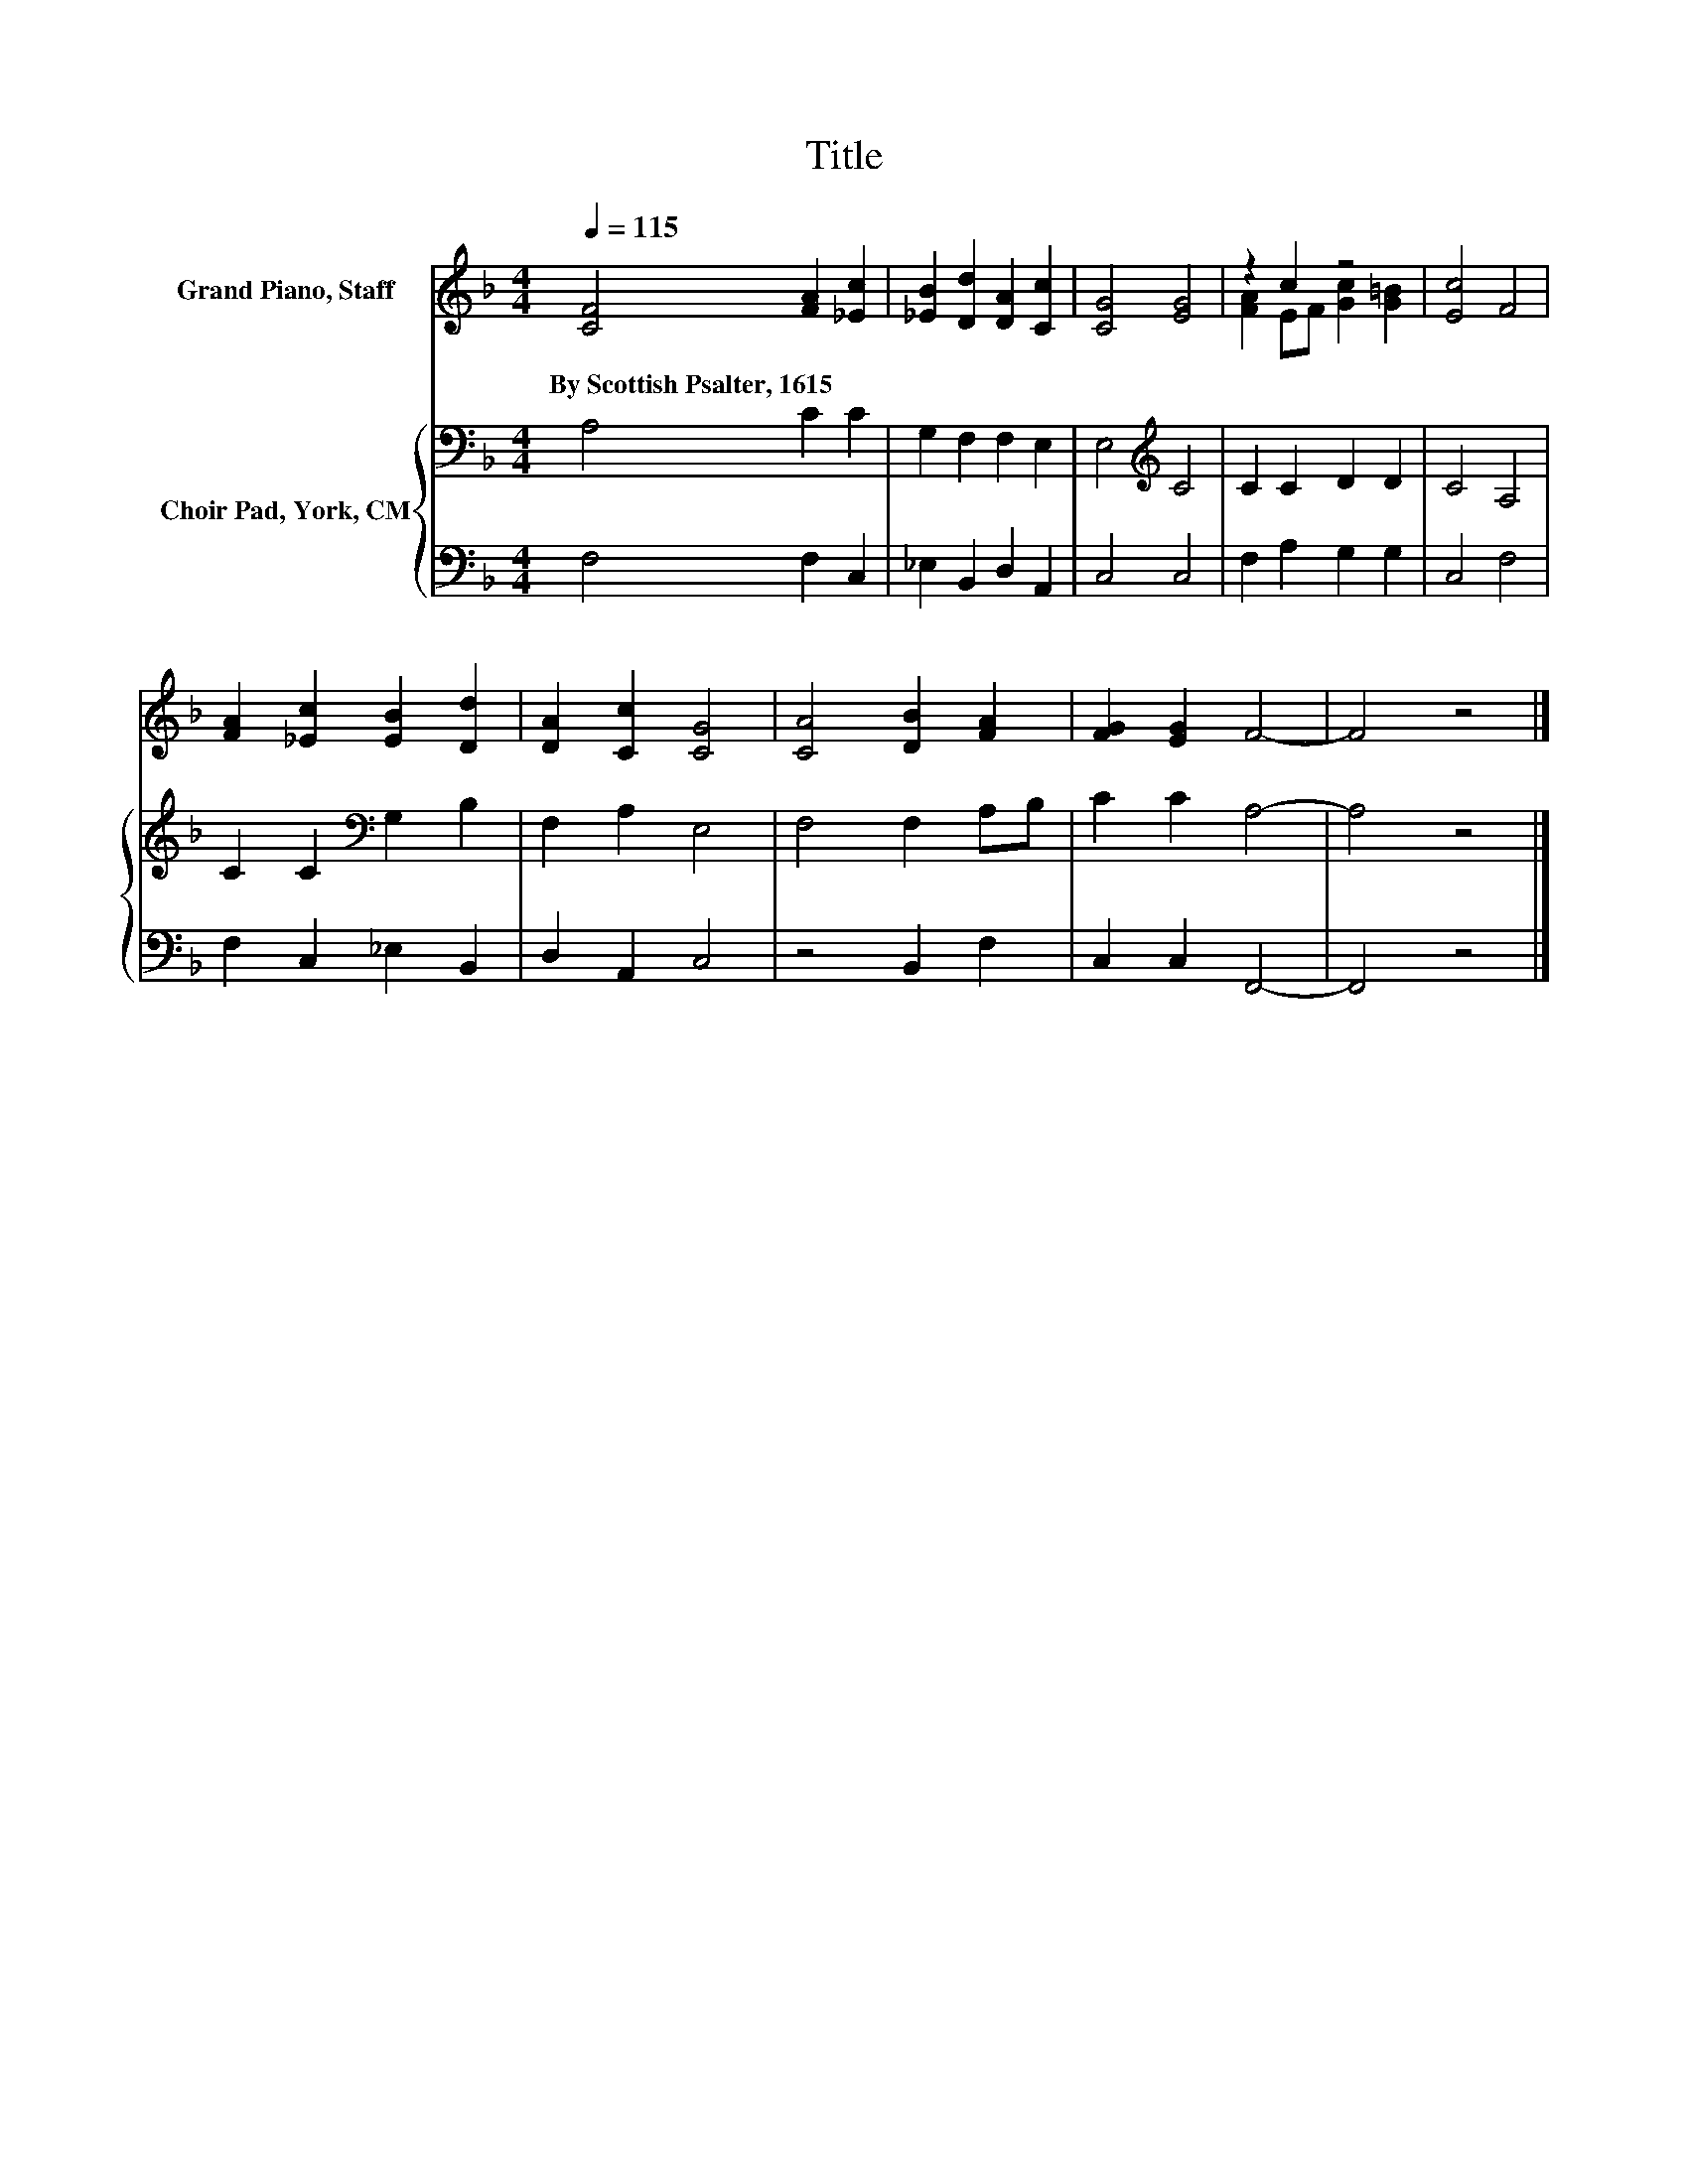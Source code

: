 X:1
T:Title
%%score ( 1 2 ) { 3 | 4 }
L:1/8
Q:1/4=115
M:4/4
K:F
V:1 treble nm="Grand Piano, Staff"
V:2 treble 
V:3 bass nm="Choir Pad, York, CM"
V:4 bass 
V:1
 [CF]4 [FA]2 [_Ec]2 | [_EB]2 [Dd]2 [DA]2 [Cc]2 | [CG]4 [EG]4 | z2 c2 z4 | [Ec]4 F4 | %5
w: By~Scottish~Psalter,~1615 * *|||||
 [FA]2 [_Ec]2 [EB]2 [Dd]2 | [DA]2 [Cc]2 [CG]4 | [CA]4 [DB]2 [FA]2 | [FG]2 [EG]2 F4- | F4 z4 |] %10
w: |||||
V:2
 x8 | x8 | x8 | [FA]2 EF [Gc]2 [G=B]2 | x8 | x8 | x8 | x8 | x8 | x8 |] %10
V:3
 A,4 C2 C2 | G,2 F,2 F,2 E,2 | E,4[K:treble] C4 | C2 C2 D2 D2 | C4 A,4 | C2 C2[K:bass] G,2 B,2 | %6
 F,2 A,2 E,4 | F,4 F,2 A,B, | C2 C2 A,4- | A,4 z4 |] %10
V:4
 F,4 F,2 C,2 | _E,2 B,,2 D,2 A,,2 | C,4 C,4 | F,2 A,2 G,2 G,2 | C,4 F,4 | F,2 C,2 _E,2 B,,2 | %6
 D,2 A,,2 C,4 | z4 B,,2 F,2 | C,2 C,2 F,,4- | F,,4 z4 |] %10

